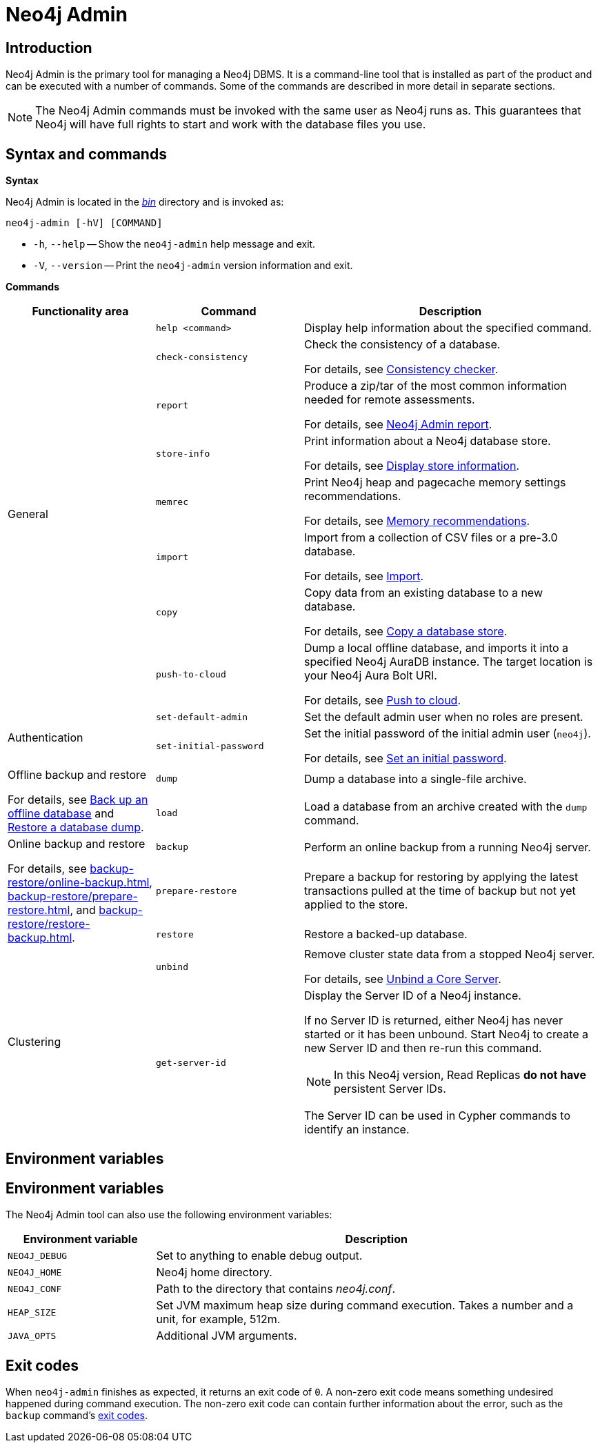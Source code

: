 [[neo4j-admin]]
= Neo4j Admin
:description: Describes the Neo4j Admin tool. 


[[neo4j-admin-introduction]]
== Introduction

Neo4j Admin is the primary tool for managing a Neo4j DBMS.
It is a command-line tool that is installed as part of the product and can be executed with a number of commands.
Some of the commands are described in more detail in separate sections.

[NOTE]
====
The Neo4j Admin commands must be invoked with the same user as Neo4j runs as.
This guarantees that Neo4j will have full rights to start and work with the database files you use.
====

[[neo4j-admin-syntax-and-commands]]
== Syntax and commands

*Syntax*

Neo4j Admin is located in the xref:configuration/file-locations.adoc[_bin_] directory and is invoked as:

`neo4j-admin [-hV] [COMMAND]`

* `-h`, `--help` -- Show the `neo4j-admin` help message and exit.
* `-V`, `--version` -- Print the `neo4j-admin` version information and exit.

*Commands*

[options="header", cols="25,25a,50a"]
|===
| Functionality area
| Command
| Description
.8+| General
| `help <command>`
| Display help information about the specified command.

| `check-consistency`
| Check the consistency of a database.

For details, see xref:tools/neo4j-admin/consistency-checker.adoc[Consistency checker].

| `report`
| Produce a zip/tar of the most common information needed for remote assessments.

For details, see xref:tools/neo4j-admin/neo4j-admin-report.adoc[Neo4j Admin report].

| `store-info`
| Print information about a Neo4j database store.

For details, see xref:tools/neo4j-admin/neo4j-admin-store-info.adoc[Display store information].

| `memrec`
| Print Neo4j heap and pagecache memory settings recommendations.

For details, see xref:tools/neo4j-admin/neo4j-admin-memrec.adoc[Memory recommendations].

| `import`
| Import from a collection of CSV files or a pre-3.0 database.

For details, see xref:tools/neo4j-admin/neo4j-admin-import.adoc[Import].

| `copy`
| Copy data from an existing database to a new database.

For details, see xref:backup-restore/copy-database.adoc[Copy a database store].

| `push-to-cloud`
| Dump a local offline database, and imports it into a specified Neo4j AuraDB instance.
The target location is your Neo4j Aura Bolt URI.

For details, see xref:tools/neo4j-admin/push-to-cloud.adoc[Push to cloud].

.2+| Authentication
| `set-default-admin`
|  Set the default admin user when no roles are present.

| `set-initial-password`
| Set the initial password of the initial admin user (`neo4j`).

For details, see xref:configuration/set-initial-password.adoc[Set an initial password].

.2+| Offline backup and restore

For details, see xref:backup-restore/offline-backup.adoc[Back up an offline database] and xref:backup-restore/restore-dump.adoc[Restore a database dump].
| `dump`
| Dump a database into a single-file archive.

| `load`
| Load a database from an archive created with the `dump` command.

.3+| Online backup and restore

For details, see xref:backup-restore/online-backup.adoc[], xref:backup-restore/prepare-restore.adoc[], and xref:backup-restore/restore-backup.adoc[].
| `backup`
| Perform an online backup from a running Neo4j server.

| `prepare-restore`
| Prepare a backup for restoring by applying the latest transactions pulled at the time of backup but not yet applied to the store.

| `restore`
| Restore a backed-up database.

.2+| Clustering
| `unbind`
| Remove cluster state data from a stopped Neo4j server.

For details, see xref:tools/neo4j-admin/unbind.adoc[Unbind a Core Server].

| `get-server-id`
|  Display the Server ID of a Neo4j instance.

If no Server ID is returned, either Neo4j has never started or it has been unbound.
Start Neo4j to create a new Server ID and then re-run this command.

[NOTE]
In this Neo4j version, Read Replicas *do not have* persistent Server IDs.

The Server ID can be used in Cypher commands to identify an instance.
|===

[[neo4j-admin-environment-variables]]
== Environment variables

== Environment variables

The Neo4j Admin tool can also use the following environment variables:

[options="header", cols="1m,3a"]
|===
| Environment variable
| Description

| NEO4J_DEBUG
| Set to anything to enable debug output.

| NEO4J_HOME
| Neo4j home directory.

| NEO4J_CONF
| Path to the directory that contains _neo4j.conf_.

| HEAP_SIZE
| Set JVM maximum heap size during command execution.
Takes a number and a unit, for example, 512m.

| JAVA_OPTS
| Additional JVM arguments.

|===


[[neo4j-admin-exit-codes]]
== Exit codes

When `neo4j-admin` finishes as expected, it returns an exit code of `0`.
A non-zero exit code means something undesired happened during command execution.
The non-zero exit code can contain further information about the error, such as the `backup` command's xref:backup-restore/online-backup.adoc#backup-command-exit-codes[exit codes].
